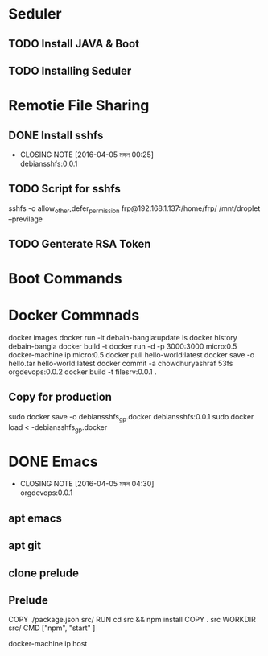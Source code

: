 * Seduler
** TODO Install JAVA & Boot
** TODO Installing Seduler
* Remotie File Sharing
** DONE Install sshfs
   CLOSED: [2016-04-05 মঙ্গল 00:25]
   - CLOSING NOTE [2016-04-05 মঙ্গল 00:25] \\
     debiansshfs:0.0.1
** TODO Script for sshfs
sshfs -o allow_other,defer_permission frp@192.168.1.137:/home/frp/ /mnt/droplet
--previlage
** TODO Genterate RSA Token
* Boot Commands
* Docker Commnads
docker images
docker run -it debain-bangla:update ls
docker history debain-bangla
docker build -t
docker run -d -p 3000:3000 micro:0.5
docker-machine ip micro:0.5
docker pull hello-world:latest
docker save -o hello.tar hello-world:latest
docker commit -a chowdhuryashraf 53fs orgdevops:0.0.2
docker build -t filesrv:0.0.1  .
** Copy for production
sudo docker save -o debiansshfs_gp.docker debiansshfs:0.0.1
sudo docker load < -debiansshfs_gp.docker
* DONE Emacs
  CLOSED: [2016-04-05 মঙ্গল 04:30]
  - CLOSING NOTE [2016-04-05 মঙ্গল 04:30] \\
    orgdevops:0.0.1
** apt emacs
** apt git
** clone prelude
** Prelude


COPY ./package.json src/
RUN cd src && npm install
COPY . src
WORKDIR src/
CMD  ["npm", "start" ]

docker-machine ip host
